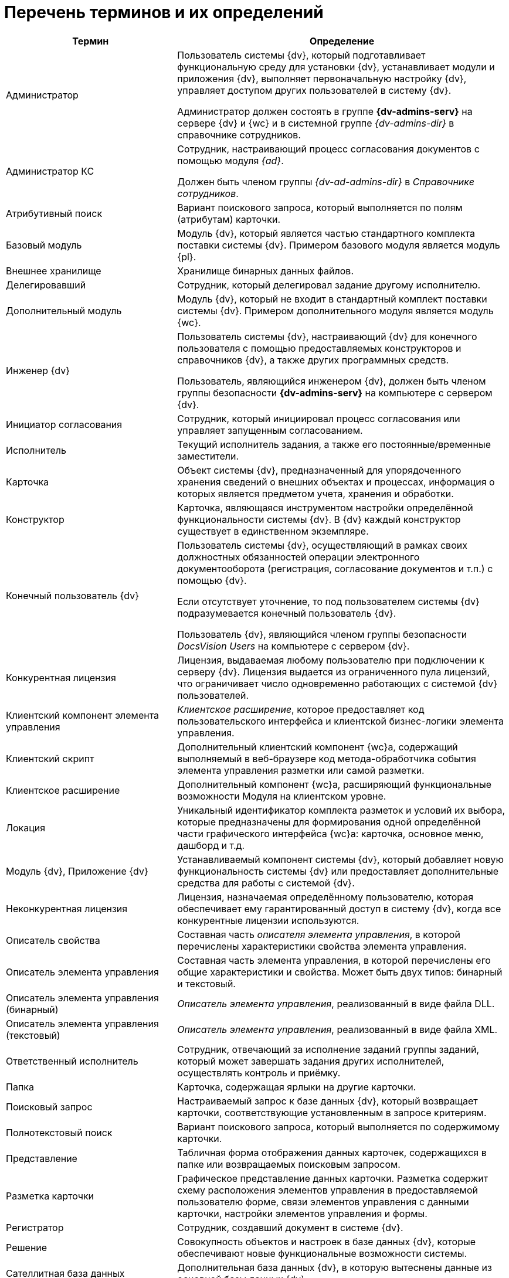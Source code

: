 = Перечень терминов и их определений

[cols="34%,66%", options="header"]
|===
|Термин
|Определение

|Администратор
|Пользователь системы {dv}, который подготавливает функциональную среду для установки {dv}, устанавливает модули и приложения {dv}, выполняет первоначальную настройку {dv}, управляет доступом других пользователей в систему {dv}.

Администратор должен состоять в группе *{dv-admins-serv}* на сервере {dv} и {wc} и в системной группе _{dv-admins-dir}_ в справочнике сотрудников.

|Администратор КС
|Сотрудник, настраивающий процесс согласования документов с помощью модуля _{ad}_.

Должен быть членом группы _{dv-ad-admins-dir}_ в _Справочнике сотрудников_.

|Атрибутивный поиск
|Вариант поискового запроса, который выполняется по полям (атрибутам) карточки.

|Базовый модуль
|Модуль {dv}, который является частью стандартного комплекта поставки системы {dv}. Примером базового модуля является модуль {pl}.

ifdef::mr[]
|Версия Решения
|Данные {dv}, выгруженные в соответствии с настройками _проекта экспорта_
endif::[]

|Внешнее хранилище
|Хранилище бинарных данных файлов.

ifdef::wac[]
|Виджет
|Элемент пользовательского интерфейса Консоли настройки, предназначенный для вывода определённой графической или текстовой информации.
endif::[]

ifdef::wac,webcl[]
|Дашборд
|Обзорная панель {wc}а, на которой отображается ключевая информация.

Также: Страница пользовательского интерфейса Консоли настройки, содержащая пользовательский набор _виджетов_.
endif::[]

|Делегировавший
|Сотрудник, который делегировал задание другому исполнителю.

ifdef::mr[]
|Дифференциальный экспорт
|Режим экспорта, при котором из Решения выгружаются только изменившиеся данные.
endif::[]

|Дополнительный модуль
|Модуль {dv}, который не входит в стандартный комплект поставки системы {dv}. Примером дополнительного модуля является модуль {wc}.

ifdef::mr[]
|Импорт решения
|Последовательность действий для загрузки данных Решения в базу данных {dv}.
endif::[]

|Инженер {dv}
|Пользователь системы {dv}, настраивающий {dv} для конечного пользователя с помощью предоставляемых конструкторов и справочников {dv}, а также других программных средств.

Пользователь, являющийся инженером {dv}, должен быть членом группы безопасности *{dv-admins-serv}* на компьютере с сервером {dv}.

|Инициатор согласования
|Сотрудник, который инициировал процесс согласования или управляет запущенным согласованием.

|Исполнитель
|Текущий исполнитель задания, а также его постоянные/временные заместители.

|Карточка
|Объект системы {dv}, предназначенный для упорядоченного хранения сведений о внешних объектах и процессах, информация о которых является предметом учета, хранения и обработки.

|Конструктор
|Карточка, являющаяся инструментом настройки определённой функциональности системы {dv}. В {dv} каждый конструктор существует в единственном экземпляре.

ifdef::edi[]
|Контрагент
|Организация, получающая и отправляющая документы в _Организацию_ с использованием системы оператора ЭДО.
endif::[]

|Конечный пользователь {dv}
|Пользователь системы {dv}, осуществляющий в рамках своих должностных обязанностей операции электронного документооборота (регистрация, согласование документов и т.п.) с помощью {dv}.

Если отсутствует уточнение, то под пользователем системы {dv} подразумевается конечный пользователь {dv}.

Пользователь {dv}, являющийся членом группы безопасности _DocsVision Users_ на компьютере с сервером {dv}.

|Конкурентная лицензия
|Лицензия, выдаваемая любому пользователю при подключении к серверу {dv}. Лицензия выдается из ограниченного пула лицензий, что ограничивает число одновременно работающих с системой {dv} пользователей.

|Клиентский компонент элемента управления
|_Клиентское расширение_, которое предоставляет код пользовательского интерфейса и клиентской бизнес-логики элемента управления.

|Клиентский скрипт
|Дополнительный клиентский компонент {wc}а, содержащий выполняемый в веб-браузере код метода-обработчика события элемента управления разметки или самой разметки.

|Клиентское расширение
|Дополнительный компонент {wc}а, расширяющий функциональные возможности Модуля на клиентском уровне.

|Локация
|Уникальный идентификатор комплекта разметок и условий их выбора, которые предназначены для формирования одной определённой части графического интерфейса {wc}а: карточка, основное меню, дашборд и т.д.

// ifdef::webcl[]
// |Машиночитаемая доверенность (МЧД)
// |Электронная доверенность в формате XML, подписанная усиленной квалифицированной электронной подписью доверителя.
// endif::[]

|Модуль {dv}, Приложение {dv}
|Устанавливаемый компонент системы {dv}, который добавляет новую функциональность системы {dv} или предоставляет дополнительные средства для работы с системой {dv}.

|Неконкурентная лицензия
|Лицензия, назначаемая определённому пользователю, которая обеспечивает ему гарантированный доступ в систему {dv}, когда все конкурентные лицензии используются.

ifdef::edi[]
|Неформализованный электронный документ
|Документ любого (не формализованного) формата, передаваемый через систему оператора ЭДО.
endif::[]

ifdef::edi[]
|Оператор ЭДО
|Организация, предоставляющая услуги по обмену открытой и конфиденциальной информацией по телекоммуникационным каналам связи в рамках электронного документооборота.
endif::[]

ifdef::edi[]
|Организация
|Организация, использующая _{em}_ для отправки и получения электронных документов с использованием системы оператора ЭДО.
endif::[]

|Описатель свойства
|Составная часть _описателя элемента управления_, в которой перечислены характеристики свойства элемента управления.

|Описатель элемента управления
|Составная часть элемента управления, в которой перечислены его общие характеристики и свойства. Может быть двух типов: бинарный и текстовый.

|Описатель элемента управления (бинарный)
|_Описатель элемента управления_, реализованный в виде файла DLL.

|Описатель элемента управления (текстовый)
|_Описатель элемента управления_, реализованный в виде файла XML.

|Ответственный исполнитель
|Сотрудник, отвечающий за исполнение заданий группы заданий, который может завершать задания других исполнителей, осуществлять контроль и приёмку.

|Папка
|Карточка, содержащая ярлыки на другие карточки.

|Поисковый запрос
|Настраиваемый запрос к базе данных {dv}, который возвращает карточки, соответствующие установленным в запросе критериям.

|Полнотекстовый поиск
|Вариант поискового запроса, который выполняется по содержимому карточки.

// ifdef::webcl[]
// |Пользовательская карточка доверенности (ПКД)
// |Пользовательская карточка в системе {dv} c UI, которая позволяет создавать, согласовывать, подписывать и отзывать МЧД.
// endif::[]

ifdef::mr[]
|Проект экспорта
|Совокупность настроек {of-sm}, которые определяют состав и правила выгрузки данных из базы данных {dv}.
endif::[]

|Представление
|Табличная форма отображения данных карточек, содержащихся в папке или возвращаемых поисковым запросом.

ifdef::webcl[]
|Разметка
|Схема отображения данных карточки, дерева папок или дашборда, которая определяет расположение элементов управления, их параметры и связь с данными.
endif::[]

|Разметка карточки
|Графическое представление данных карточки. Разметка содержит схему расположения элементов управления в предоставляемой пользователю форме, связи элементов управления с данными карточки, настройки элементов управления и формы.

ifdef::webcl[]
|Расширение программы {kvr}
|Дополнительный компонент программы {kvr}, расширяющий функциональные возможности конструктора. Может содержать _бинарные описатели типов_ элементов управления, _описатели типов свойств_, редакторы для значений свойств и другие сущности, используемые при формировании _описателей типов_ элементов управления.
endif::[]

|Регистратор
|Сотрудник, создавший документ в системе {dv}.

|Решение
ifdef::webcl[]
|Экземпляр {wc}а, настроенный в соответствии с поставленными бизнес-требованиями (в т.ч. с добавлением новых компонентов).
endif::[]

ifdef::mr[]
|Разработанное на базе системы Docsvision прикладное
решение, которое предназначено для организации и
выполнения электронного документооборота в определенной
отрасли.
endif::[]

ifndef::mr,webcl[]
|Совокупность объектов и настроек в базе данных {dv}, которые обеспечивают новые функциональные возможности системы.
endif::[]

|Сателлитная база данных
|Дополнительная база данных {dv}, в которую вытеснены данные из основной базы данных {dv}.

|Сервер {dv}
|Компонент модуля {pl}, который отвечает за низкоуровневую работу с имеющимися в БД данными и поддерживает их целостность, проверяет права доступа и обеспечивает получение и отправку клиентскими компонентами пакетов данных, обеспечивает поиск элементов, реализует функции точки подключения клиентских программ ({wincl}а, {wc}а и др.). Под _сервером {dv}_ подразумевается веб-служба IIS и служба ОС Windows, которые обеспечивают указанные функции.

ifdef::webcl[]
|Серверное расширение
|Дополнительный компонент {wc}а, расширяющий функциональные возможности {wc}а на серверном уровне.
endif::[]

|Сервис (или сервис объектной модели)
|Программный объект, предоставляющий набор публичных методов, доступ к которому осуществляется по реализуемому объектом интерфейсу.

ifdef::wac[]
|Сервис обработки
|{is-ws} Службы {ws}, предназначенная для выполнения определённой задачи или задач. Например, сервис обработки Backoffice предназначен для обработки задач, связанных с функционированием модуля {bo}: создание заданий по группе заданий, изменения состояния заданий при выполнении и других.
endif::[]

|Сервис полнотекстового индексирования
|Служба {dv}, которая обеспечивает передачу предусмотренных данных {dv} интегрированному полнотекстовому поиску {mssql} Server или внешней поисковой системе (например, системе полнотекстового поиска Elasticsearch) для обеспечения работы функции полнотекстового поиска в {dv}. Является частью модуля {pl}.

|Сервис управления бизнес-процессами (СУБП)
|Служба {dv}, которая обеспечивает обработку бизнес-процессов. Является частью модуля _{wf}_.

// ifdef::webcl[]
// |Системная карточка доверенности (СКД)
// |Системная карточка {dv} без UI, которая используется для удобства работы с МЧД.
// endif::[]

ifdef::wac[]
|Соединение
|Подключение к внешней службе, например, к {dv}, почтовому клиенту или Службе {ws}.
endif::[]

ifdef::wac[]
|Сообщение входящее
|Запись в карточке _Сообщений_, в соответствии с которой Служба {ws} будет выполнять определённую задачу (например, формировать задания по группе заданий).
endif::[]

ifdef::wac[]
|Сообщение исходящее
|Запись в карточке _Сообщений_, соответствующая задаче, принятой к обработке Службой {ws}. Отражает текущее состояние и параметры задачи.
endif::[]

|Справочник
|Карточка, предназначенная для хранения информации о различных объектах. В системе {dv} каждый справочник существует в единственном экземпляре.

ifdef::edi[]
|Справочник настроек операторов ЭДО
|Карточка {dv}, содержащая справочники организаций и контрагентов, загруженные из системы оператора ЭДО.
endif::[]

ifdef::edi[]
|Статус обмена
|Статус обмена электронным документом, который указывает на текущей этап электронного обмена данным документом. Отображается в Журнале обмена ЮЗДО.
endif::[]

ifdef::edi[]
|Титул покупателя
|Сведения покупателя (сведения о получении груза, подписи покупающей стороны).
endif::[]

ifdef::edi[]
|Титул продавца
|Сведения продавца, информация о реквизитах сторон, о товарах, сведения об отпуске груза, подписи продающей стороны.
endif::[]

ifdef::edi[]
|УКД
|Универсальный корректировочный документ. Электронный УКД, который совмещает в себе корректировочный счет-фактуру и документ об изменении стоимости отгруженных товаров (выполненных работ, оказанных услуг). См. полное описание https://www.diadoc.ru/docs/forms/ukd[по ссылке].
endif::[]

ifdef::edi[]
|УПД
|Универсальный передаточный документ. Электронный УПД можно использовать вместо пакета "счет-фактура и первичный документ", первичного документа, счета-фактуры. См. полное описание https://www.diadoc.ru/docs/upd[по ссылке].
endif::[]

|Участник согласования
|Сотрудник, участвующий в исполнении заданий, разосланных в ходе выполнения согласования документа.

ifdef::edi[]
|Формализованный электронный документ
|Документ с утвержденным государственным органом форматом, передаваемый через систему оператора ЭДО.
endif::[]

ifdef::mr[]
|Целевая БД
|База данных {dv}, в которую импортируется Решение.
endif::[]

|Шаблон карточки
|Карточка с предопределённым набором данных, из которой могут быть созданы экземпляры карточки с аналогичным набором данных.

ifdef::edi[]
|ЭДО
|Электронный документооборот.
endif::[]

ifdef::edi[]
|ЭП
|Электронная подпись.
endif::[]

ifdef::mr[]
|Экспорт решения
|Последовательность действий для выгрузки данных Решения из базы данных {dv}.
endif::[]

ifdef::webcl[]
|Ядро расширения программы {kvr}
|Ключевой класс _расширения_ программы {kvr}, являющийся производным от типа *_WebLayoutsDesignerExtension_*. _Ядро расширения_ содержит методы для получения _описателей типов_ элементов управления, _описателей типов_ свойств, редакторов и прочих сущностей, предоставляемых _расширением_.
endif::[]

ifdef::webcl[]
|Ядро серверного расширения
|Ключевой класс серверного расширения {wc}а, являющийся производным от типа *_WebClientExtension_*. Ядро расширения предоставляет общую информацию о серверном расширении, а также методы для активации реализованных в расширении сервисов и методов.
endif::[]

ifdef::edi[]
|Ящик, ящик электронного обмена
|Единица маршрутизации в системе оператора ЭДО, через которую осуществляется обмен электронными документами. Ящики могут быть двух типов: ящик организации (собственный ящик организации) и ящик контрагента, которому отправляется или от которого принимается электронный документ.
endif::[]

ifdef::webcl[]
|JavaScript API (или JS API)
|Коллекция классов, интерфейсов и функций, предназначенных для разработки клиентских расширений, клиентских компонентов элементов управления и клиентских скриптов.
endif::[]
|===